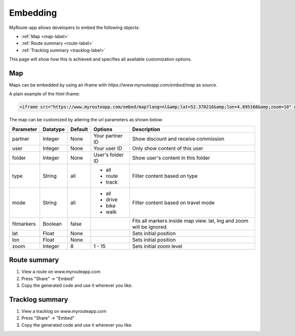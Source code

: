 Embedding
========

MyRoute-app allows developers to embed the following objects:

- :ref:`Map <map-label>`
- :ref:`Route summary <route-label>`
- :ref:`Tracklog summary <tracklog-label>`

This page will show how this is achieved and specifies all available customization options.

.. _map-label:

Map
--------

Maps can be embedded by using an iframe with `https://www.myrouteapp.com/embed/map` as source.

A plain example of the html iframe:

.. code-block:: html

    <iframe src="https://www.myrouteapp.com/embed/map?lang=nl&amp;lat=52.370216&amp;lon=4.895168&amp;zoom=10" width="100%" height="500"></iframe>


The map can be customized by altering the url parameters as shown below:

+-----------------+------------+------------+------------------+----------------------------------------------------------------------------+
| Parameter       | Datatype   | Default    | Options          | Description                                                                |
+=================+============+============+==================+============================================================================+
| partner         | Integer    | None       | Your partner ID  | Show discount and receive commission                                       |
+-----------------+------------+------------+------------------+----------------------------------------------------------------------------+
| user            | Integer    | None       | Your user ID     | Only show content of this user                                             |
+-----------------+------------+------------+------------------+----------------------------------------------------------------------------+
| folder          | Integer    | None       | User's folder ID | Show user's content in this folder                                         |
+-----------------+------------+------------+------------------+----------------------------------------------------------------------------+
| type            | String     | all        | - all            | Filter content based on type                                               |
|                 |            |            | - route          |                                                                            |
|                 |            |            | - track          |                                                                            |
+-----------------+------------+------------+------------------+----------------------------------------------------------------------------+
| mode            | String     | all        | - all            | Filter content based on travel mode                                        |
|                 |            |            | - drive          |                                                                            |
|                 |            |            | - bike           |                                                                            |
|                 |            |            | - walk           |                                                                            |
+-----------------+------------+------------+------------------+----------------------------------------------------------------------------+
| fitmarkers      | Boolean    | false      |                  | Fits all markers inside map view. lat, lng and zoom will be ignored.       |
+-----------------+------------+------------+------------------+----------------------------------------------------------------------------+
| lat             | Float      | None       |                  | Sets initial position                                                      |
+-----------------+------------+------------+------------------+----------------------------------------------------------------------------+
| lon             | Float      | None       |                  | Sets initial position                                                      |
+-----------------+------------+------------+------------------+----------------------------------------------------------------------------+
| zoom            | Integer    | 8          | 1 - 15           | Sets initial zoom level                                                    |
+-----------------+------------+------------+------------------+----------------------------------------------------------------------------+

.. _route-label:

Route summary
------------

1. View a route on www.myrouteapp.com
2. Press "Share" -> "Embed"
3. Copy the generated code and use it wherever you like.

.. _tracklog-label:

Tracklog summary
----------

1. View a tracklog on www.myrouteapp.com
2. Press "Share" -> "Embed"
3. Copy the generated code and use it wherever you like.

